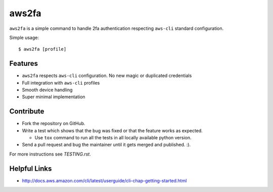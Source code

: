 aws2fa
=======

``aws2fa`` is a simple command to handle 2fa authentication respecting ``aws-cli`` standard configuration.

Simple usage::

    $ aws2fa [profile]

Features
---------

* ``aws2fa`` respects ``aws-cli`` configuration. No new magic or duplicated credentials
* Full integration with ``aws-cli`` profiles
* Smooth device handling
* Super minimal implementation


Contribute
-----------

* Fork the repository on GitHub.
* Write a test which shows that the bug was fixed or that the feature works as expected.

  - Use ``tox`` command to run all the tests in all locally available python version.

* Send a pull request and bug the maintainer until it gets merged and published. :).

For more instructions see `TESTING.rst`.


Helpful Links
-------------

* http://docs.aws.amazon.com/cli/latest/userguide/cli-chap-getting-started.html
